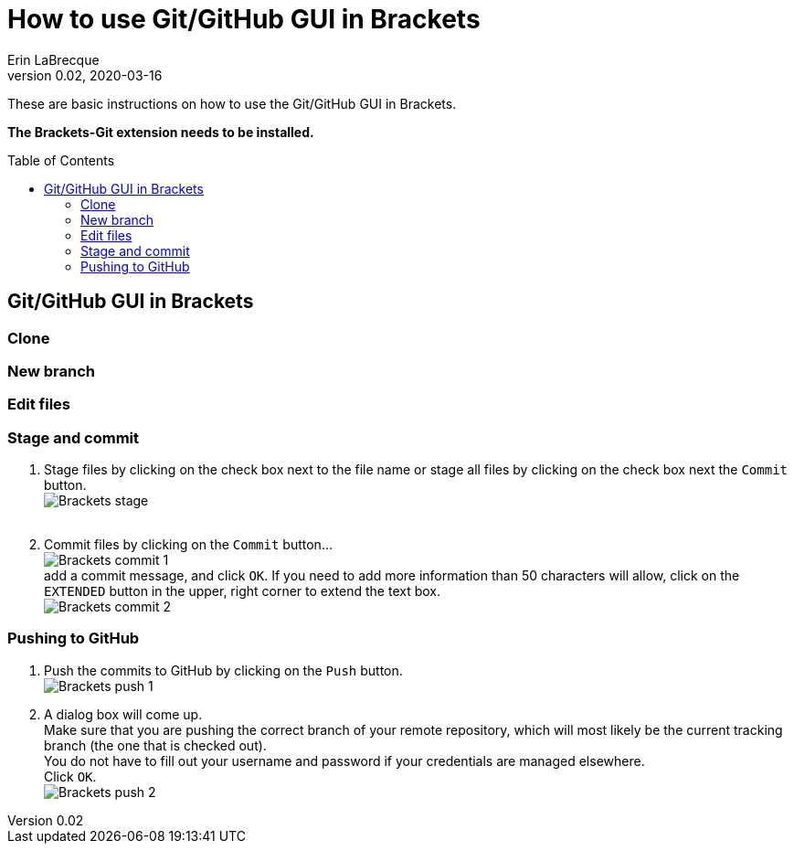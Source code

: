 = How to use Git/GitHub GUI in Brackets
Erin LaBrecque
:revnumber: 0.02
:revdate: 2020-03-16
:imagesdir: images\
:toc: preamble
:toclevels: 4
ifdef::env-github[]
:tip-caption: :bulb:
:note-caption: :information_source:
:important-caption: :heavy_exclamation_mark:
:caution-caption: :fire:
:warning-caption: :warning:
endif::[]


These are basic instructions on how to use the Git/GitHub GUI in Brackets.

*The Brackets-Git extension needs to be installed.*

== Git/GitHub GUI in Brackets

=== Clone


=== New branch

=== Edit files

=== Stage and commit
1. Stage files by clicking on the check box next to the file name or stage all files by clicking on the check box next the `Commit` button. +
image:Brackets_stage.png[] +
{empty} +

2. Commit files by clicking on the `Commit` button... +
image:Brackets_commit_1.png[] +
  add a commit message, and click `OK`. If you need to add more information than 50 characters will allow, click on the `EXTENDED` button in the upper, right corner to extend the text box. +
image:Brackets_commit_2.png[] +

=== Pushing to GitHub
1. Push the commits to GitHub by clicking on the `Push` button. +
image:Brackets_push_1.png[] +

2. A dialog box will come up. +
Make sure that you are pushing the correct branch of your remote repository, which will most likely be the current tracking branch (the one that is checked out). +
You do not have to fill out your username and password if your credentials are managed elsewhere. +
Click `OK`. +
image:Brackets_push_2.png[]
